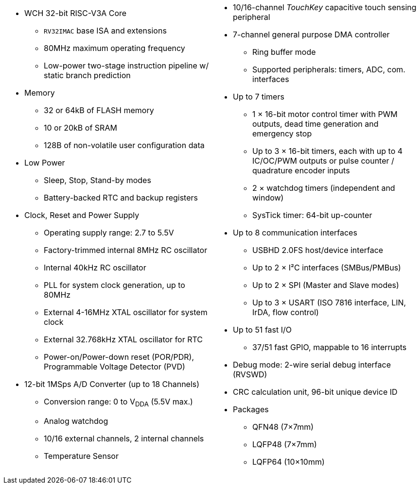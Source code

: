 [cols="1a,1a",frame=none,grid=none]
|===
|
ifeval::["{build-type}" == "pdf"]
== Features
endif::[]
* WCH 32-bit RISC-V3A Core
    - `RV32IMAC` base ISA and extensions
    - 80MHz maximum operating frequency
    - Low-power two-stage instruction pipeline w/ static branch prediction
* Memory
    - 32 or 64kB of FLASH memory
    - 10 or 20kB of SRAM
    - 128B of non-volatile user configuration data
* Low Power
    - Sleep, Stop, Stand-by modes
    - Battery-backed RTC and backup registers
* Clock, Reset and Power Supply
    - Operating supply range: 2.7 to 5.5V
    - Factory-trimmed internal 8MHz RC oscillator
    - Internal 40kHz RC oscillator
    - PLL for system clock generation, up to 80MHz
    - External 4-16MHz XTAL oscillator for system clock
    - External 32.768kHz XTAL oscillator for RTC
    - Power-on/Power-down reset (POR/PDR), Programmable Voltage Detector (PVD)
* 12-bit 1MSps A/D Converter (up to 18 Channels)
    - Conversion range: 0 to V~DDA~ (5.5V max.)
    - Analog watchdog
    - 10/16 external channels, 2 internal channels
    - Temperature Sensor

|
* 10/16-channel _TouchKey_ capacitive touch sensing peripheral
* 7-channel general purpose DMA controller
    - Ring buffer mode
    - Supported peripherals: timers, ADC, com. interfaces
* Up to 7 timers
    - 1 &times; 16-bit motor control timer with PWM outputs, dead time generation and emergency stop
    - Up to 3 &times; 16-bit timers, each with up to 4 IC/OC/PWM outputs or pulse counter / quadrature encoder inputs
    - 2 &times; watchdog timers (independent and window)
    - SysTick timer: 64-bit up-counter
* Up to 8 communication interfaces
    - USBHD 2.0FS host/device interface
    - Up to 2 &times; I&sup2;C interfaces (SMBus/PMBus)
    - Up to 2 &times; SPI (Master and Slave modes)
    - Up to 3 &times; USART (ISO 7816 interface, LIN, IrDA, flow control)
* Up to 51 fast I/O
    - 37/51 fast GPIO, mappable to 16 interrupts
* Debug mode: 2-wire serial debug interface (RVSWD)
* CRC calculation unit, 96-bit unique device ID
* Packages
    - QFN48 (7&times;7mm)
    - LQFP48 (7&times;7mm)
    - LQFP64 (10&times;10mm)
|===
